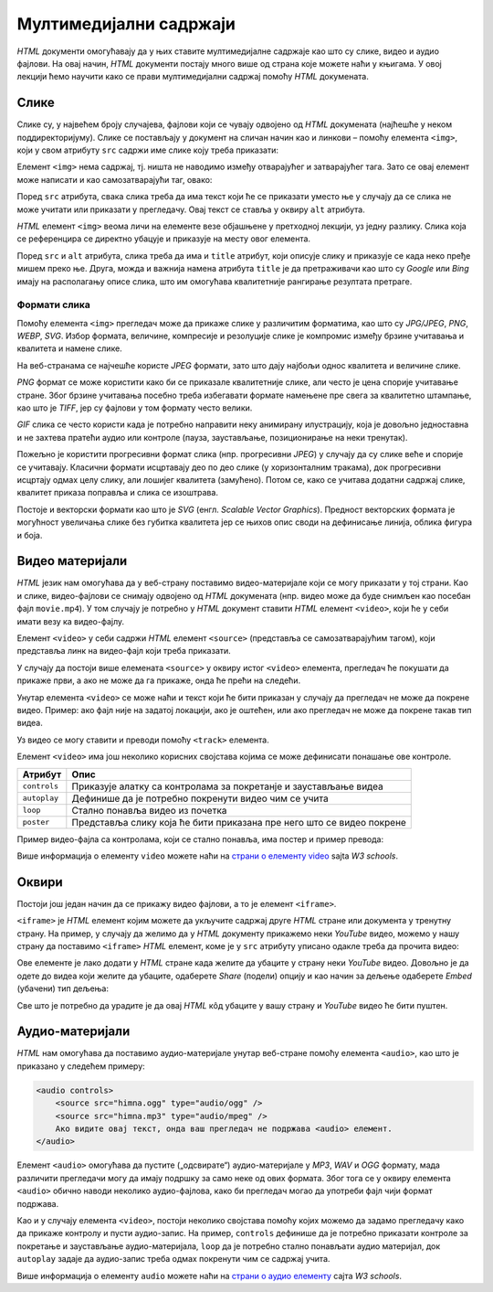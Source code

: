 Мултимедијални садржаји
=======================

*HTML* документи омогућавају да у њих ставите мултимедијалне садржаје као што су слике, видео и аудио фајлови. На овај начин, *HTML* документи постају много више од страна које можете наћи у књигама. У овој лекцији ћемо научити како се прави мултимедијални садржај помоћу *HTML* докумената.

Слике
-----

Слике су, у највећем броју случајева, фајлови који се чувају одвојено од *HTML* докумената (најћешће у неком поддиректоријуму). Слике се постављају у документ на сличан начин као и линкови – помоћу елемента ``<img>``, који у свом атрибуту ``src`` садржи име слике коју треба приказати:

.. code-block:: html
   :caption: Слика Николе Тесле:

    <img src="NikolaTesla.jpg" alt="Nikola Tesla"></img>
    
Елемент ``<img>`` нема садржај, тј. ништа не наводимо између отварајућег и затварајућег тага. Зато се овај елемент може написати и као самозатварајући таг, овако:

.. petlja-editor:: slika_nikola_tesla_html

    index.html
    <!doctype html>
    <html>
      <body>
        <img src="https://upload.wikimedia.org/wikipedia/commons/7/79/Tesla_circa_1890.jpeg" alt="Nikola Tesla" width="300"/>
        <p>
          Autor: Martin van Meytes, Public domain, via Wikimedia Commons
        </p>
      </body>
    </html>

.. infonote::

    Подсетимо се, самозатварајући таг је целина за себе и нема пратећег парњака, јер не ограничава део текста који припада његовом елементу. Раније смо помињали *HTML* елемент ``<br/>`` (прелазак у нови ред), који се такође представља самозатварајућим тагом. 
    
    Елемент ``<img>`` је још један елемент који може да буде цео садржан у једном самозатварајућем тагу.

Поред ``src`` атрибута, свака слика треба да има текст који ће се приказати уместо ње у случају да се слика не може учитати или приказати у прегледачу. Овај текст се ставља у оквиру ``alt`` атрибута.

*HTML* елемент ``<img>`` веома личи на елементе везе објашњене у претходној лекцији, уз једну разлику. Слика која се референцира се директно убацује и приказује на месту овог елемента.

Поред ``src`` и ``alt`` атрибута, слика треба да има и ``title`` атрибут, који описује слику и приказује се када неко пређе мишем преко ње. Друга, можда и важнија намена атрибута ``title`` је да претраживачи као што су *Google* или *Bing* имају на располагању описе слика, што им омогућава квалитетније рангирање резултата претраге.

Формати слика
^^^^^^^^^^^^^

Помоћу елемента ``<img>`` прегледач може да прикаже слике у различитим форматима, као што су *JPG/JPEG*, *PNG*, *WEBP*, *SVG*. Избор формата, величине, компресије и резолуције слике је компромис између брзине учитавања и квалитета и намене слике.

На веб-странама се најчешће користе *JPEG* формати, зато што дају најбољи однос квалитета и величине слике.

*PNG* формат се може користити како би се приказале квалитетније слике, али често је цена спорије учитавање стране. Због брзине учитавања посебно треба избегавати формате намењене пре свега за квалитетно штампање, као што је *TIFF*, јер су фајлови у том формату често велики.

*GIF* слика се често користи када је потребно направити неку анимирану илустрацију, која је довољно једноставна и не захтева пратећи аудио или контроле (пауза, заустављање, позиционирање на неки тренутак).

Пожељно је користити прогресивни формат слика (нпр. прогресивни *JPEG*) у случају да су слике веће и спорије се учитавају. Класични формати исцртавају део по део слике (у хоризонталним тракама), док прогресивни исцртају одмах целу слику, али лошијег квалитета (замућено). Потом се, како се учитава додатни садржај слике, квалитет приказа поправља и слика се изоштрава.

Постоје и векторски формати као што је *SVG* (енгл. *Scalable Vector Graphics*). Предност векторских формата је могућност увеличања слике без губитка квалитета јер се њихов опис своди на дефинисање линија, облика фигура и боја.

Видео материјали
----------------

*HTML* језик нам омогућава да у веб-страну поставимо видео-материјале који се могу приказати у тој страни. Као и слике, видео-фајлови се снимају одвојено од *HTML* докумената (нпр. видео може да буде снимљен као посебан фајл ``movie.mp4``). У том случају је потребно у *HTML* документ ставити *HTML* елемент ``<video>``, који ће у себи имати везу ка видео-фајлу.

.. petlja-editor:: video_fajl_html

    index.html
    <!doctype html>
    <html>
      <body>
        <video controls width="500">
          <source src="http://localhost:1234/video.mp4" type="video/mp4" />
          Ако видите овај текст, онда ваш прегледач не може да прикаже видео.
        </video>
      </body>
    </html>

Елемент ``<video>`` у себи садржи *HTML* елемент ``<source>`` (представља се самозатварајућим тагом), који представља линк на видео-фајл који треба приказати.

У случају да постоји више елемената ``<source>`` у оквиру истог ``<video>`` елемента, прегледач ће покушати да прикаже први, а ако не може да га прикаже, онда ће прећи на следећи.

Унутар елемента ``<video>`` се може наћи и текст који ће бити приказан у случају да прегледач не може да покрене видео. Пример: ако фајл није на задатој локацији, ако је оштећен, или ако прегледач не може да покрене такав тип видеа.

Уз видео се могу ставити и преводи помоћу ``<track>`` елемента.

Елемент ``<video>`` има још неколико корисних својстава којима се може дефинисати понашање ове контроле.

============  =====================================================================
Атрибут       Опис
============  =====================================================================
``controls``  Приказује алатку са контролама за покретанје и заустављање видеа
``autoplay``  Дефинише да је потребно покренути видео чим се учита
``loop``      Стално понавља видео из почетка
``poster``    Представља слику која ће бити приказана пре него што се видео покрене
============  =====================================================================

Пример видео-фајла са контролама, који се стално понавља, има постер и пример превода:

.. petlja-editor:: video_fajl_kontrole_html

    index.html
    <!doctype html>
    <html>
      <body>
        <video controls loop poster="http://localhost:1234/video-poster.jpg" width="500">
          <source src="http://localhost:1234/video.mp4" type="video/mp4" />
          <!-- Српски превод - WEBVTT формат превода -->
          <track
            default kind="captions"
            srclang="rs" label="Српски"
            src="http://localhost:1234/video.vtt" />
          Ако видите овај текст, онда ваш прегледач не може да прикаже видео.
        </video>
      </body>
    </html>

Више информација о елементу ``video`` можете наћи на
`страни о елементу video <https://www.w3schools.com/tags/tag_video.asp>`_ sajta *W3 schools*.

Оквири
------

Постоји још један начин да се прикажу видео фајлови, а то је елемент ``<iframe>``.

``<iframe>`` је *HTML* елемент којим можете да укључите садржај друге *HTML* стране или документа у тренутну страну. На пример, у случају да желимо да у *HTML* документу прикажемо неки *YouTube* видео, можемо у нашу страну да поставимо ``<iframe>`` *HTML* елемент, коме је у ``src`` атрибуту уписано одакле треба да прочита видео:

.. comment

    Da li treba da se postavi link na interni video (mediastorage)?

.. petlja-editor:: iframe_yt_embed_html

    index.html
    <!doctype html>
    <html>
      <body>
        <iframe src="https://www.youtube.com/embed/s9KCMku_StY?list=PLWXhVV6d5_uXFh9vOfagoU4FzJJlV3oWz">
        </iframe>
      </body>
    </html>
    
Ове елементе је лако додати у *HTML* стране када желите да убаците у страну неки *YouTube* видео. Довољно је да одете до видеа који желите да убаците, одаберете *Share* (подели) опцију и као начин за дељење одаберете *Embed* (убачени) тип дељења:

.. image:: ../../_images/html/ff_share_embed_video.gif
    :width: 480px
    :align: center

Све што је потребно да урадите је да овај *HTML* кôд убаците у вашу страну и *YouTube* видео ће бити пуштен.

Аудио-материјали
----------------

*HTML* нам омогућава да поставимо аудио-материјале унутар веб-стране помоћу елемента ``<audio>``, као што је приказано у следећем примеру:

.. code-block:: html

    <audio controls>
        <source src="himna.ogg" type="audio/ogg" />
        <source src="himna.mp3" type="audio/mpeg" />
        Ако видите овај текст, онда ваш прегледач не подржава <audio> елемент.
    </audio>

Елемент ``<audio>`` омогућава да пустите („одсвирате“) аудио-материјале у *MP3*, *WAV* и *OGG* формату, мада различити прегледачи могу да имају подршку за само неке од ових формата. Због тога се у оквиру елемента ``<audio>`` обично наводи неколико аудио-фајлова, како би прегледач могао да употреби фајл чији формат подржава.

Као и у случају елемента ``<video>``, постоји неколико својстава помоћу којих можемо да задамо прегледачу како да прикаже контролу и пусти аудио-запис. На пример, ``controls`` дефинише да је потребно приказати контроле за покретање и заустављање аудио-материјала, ``loop`` да је потребно стално понављати аудио материјал, док ``autoplay`` задаје да аудио-запис треба одмах покренути чим се садржај учита.

.. petlja-editor:: audio_html

   index.html
   <!doctype html>
   <html>
     <body>
       <audio controls loop>
         <source src="http://localhost:1234/ding.mp3" type="audio/mpeg" />
         Ако видите овај текст, онда ваш прегледач не може да прикаже аудио.
       </audio>
     </body>
   </html>

Више информација о елементу ``audio`` можете наћи на `страни о аудио елементу <https://www.w3schools.com/tags/tag_audio.asp>`_ сајта *W3 schools*.

